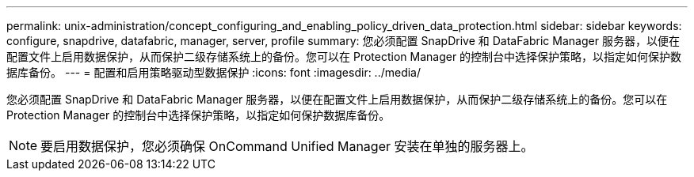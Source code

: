 ---
permalink: unix-administration/concept_configuring_and_enabling_policy_driven_data_protection.html 
sidebar: sidebar 
keywords: configure, snapdrive, datafabric, manager, server, profile 
summary: 您必须配置 SnapDrive 和 DataFabric Manager 服务器，以便在配置文件上启用数据保护，从而保护二级存储系统上的备份。您可以在 Protection Manager 的控制台中选择保护策略，以指定如何保护数据库备份。 
---
= 配置和启用策略驱动型数据保护
:icons: font
:imagesdir: ../media/


[role="lead"]
您必须配置 SnapDrive 和 DataFabric Manager 服务器，以便在配置文件上启用数据保护，从而保护二级存储系统上的备份。您可以在 Protection Manager 的控制台中选择保护策略，以指定如何保护数据库备份。


NOTE: 要启用数据保护，您必须确保 OnCommand Unified Manager 安装在单独的服务器上。
